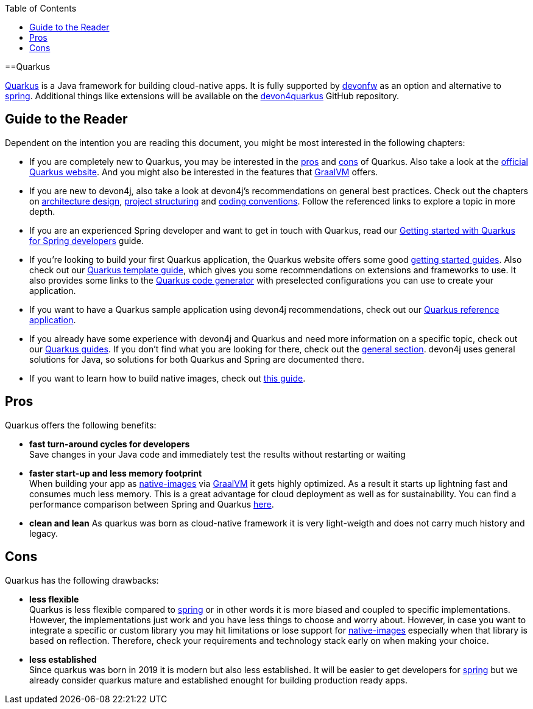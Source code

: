 :toc: macro
toc::[]

==Quarkus

https://quarkus.io[Quarkus] is a Java framework for building cloud-native apps.
It is fully supported by https://devonfw.com[devonfw] as an option and alternative to link:spring.asciidoc[spring].
Additional things like extensions will be available on the  https://github.com/devonfw/devon4quarkus[devon4quarkus] GitHub repository.

== Guide to the Reader

Dependent on the intention you are reading this document, you might be most interested in the following chapters:

* If you are completely new to Quarkus, you may be interested in the link:quarkus.asciidoc#pros[pros] and link:quarkus.asciidoc#cons[cons] of Quarkus. Also take a look at the https://quarkus.io[official Quarkus website]. And you might also be interested in the features that https://www.graalvm.org/[GraalVM] offers.

* If you are new to devon4j, also take a look at devon4j's recommendations on general best practices. Check out the chapters on link:architecture.asciidoc[architecture design], link:guide-structure-modern.asciidoc[project structuring] and link:coding-conventions.asciidoc[coding conventions]. Follow the referenced links to explore a topic in more depth.

* If you are an experienced Spring developer and want to get in touch with Quarkus, read our link:quarkus/getting-started-for-spring-developers.asciidoc[Getting started with Quarkus for Spring developers] guide.

* If you're looking to build your first Quarkus application, the Quarkus website offers some good https://quarkus.io/get-started/[getting started guides]. Also check out our link:quarkus/quarkus-template.asciidoc[Quarkus template guide], which gives you some recommendations on extensions and frameworks to use. It also provides some links to the https://code.quarkus.io/[Quarkus code generator] with preselected configurations you can use to create your application.

* If you want to have a Quarkus sample application using devon4j recommendations, check out our https://github.com/devonfw-sample/devon4quarkus-reference[Quarkus reference application].

* If you already have some experience with devon4j and Quarkus and need more information on a specific topic, check out our link:devon4j.asciidoc#guides[Quarkus guides]. If you don't find what you are looking for there, check out the link:devon4j.asciidoc#general[general section]. devon4j uses general solutions for Java, so solutions for both Quarkus and Spring are documented there.

* If you want to learn how to build native images, check out link:quarkus/guide-native-image.asciidoc[this guide].

[[pros]]
== Pros

Quarkus offers the following benefits:

* *fast turn-around cycles for developers* +
Save changes in your Java code and immediately test the results without restarting or waiting
* *faster start-up and less memory footprint* +
When building your app as link:quarkus/guide-native-image.asciidoc[native-images] via https://www.graalvm.org/[GraalVM] it gets highly optimized. As a result it starts up lightning fast and consumes much less memory. This is a great advantage for cloud deployment as well as for sustainability. You can find a performance comparison between Spring and Quarkus link:performance-comparision-spring-quarkus.asciidoc[here].
* *clean and lean*
As quarkus was born as cloud-native framework it is very light-weigth and does not carry much history and legacy.

[[cons]]
== Cons

Quarkus has the following drawbacks:

* *less flexible* +
Quarkus is less flexible compared to link:spring.asciidoc[spring] or in other words it is more biased and coupled to specific implementations. However, the implementations just work and you have less things to choose and worry about. However, in case you want to integrate a specific or custom library you may hit limitations or lose support for link:quarkus/guide-native-image.asciidoc[native-images] especially when that library is based on reflection. Therefore, check your requirements and technology stack early on when making your choice.
* *less established* +
Since quarkus was born in 2019 it is modern but also less established. It will be easier to get developers for link:spring.asciidoc[spring] but we already consider quarkus mature and established enought for building production ready apps.